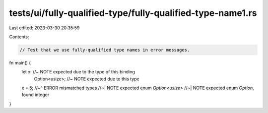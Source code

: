 tests/ui/fully-qualified-type/fully-qualified-type-name1.rs
===========================================================

Last edited: 2023-03-30 20:35:59

Contents:

.. code-block:: rs

    // Test that we use fully-qualified type names in error messages.

fn main() {
    let x: //~ NOTE expected due to the type of this binding
        Option<usize>; //~ NOTE expected due to this type
    x = 5;
    //~^ ERROR mismatched types
    //~| NOTE expected enum `Option<usize>`
    //~| NOTE expected enum `Option`, found integer
}



